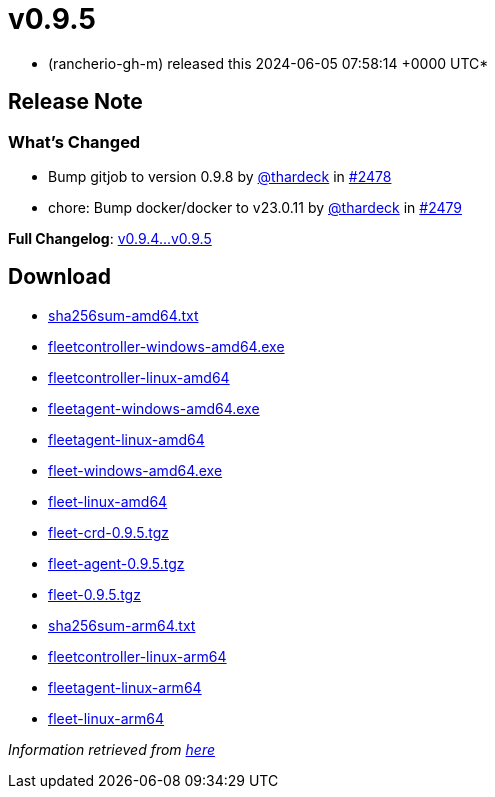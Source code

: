 = v0.9.5
:date: 2024-06-05 07:58:14 +0000 UTC

* (rancherio-gh-m) released this 2024-06-05 07:58:14 +0000 UTC*

== Release Note

=== What's Changed

* Bump gitjob to version 0.9.8 by https://github.com/thardeck[@thardeck] in https://github.com/rancher/fleet/pull/2478[#2478]
* chore: Bump docker/docker to v23.0.11 by https://github.com/thardeck[@thardeck] in https://github.com/rancher/fleet/pull/2479[#2479]

*Full Changelog*: https://github.com/rancher/fleet/compare/v0.9.4...v0.9.5[v0.9.4\...v0.9.5]

== Download

* https://github.com/rancher/fleet/releases/download/v0.9.5/sha256sum-amd64.txt[sha256sum-amd64.txt]
* https://github.com/rancher/fleet/releases/download/v0.9.5/fleetcontroller-windows-amd64.exe[fleetcontroller-windows-amd64.exe]
* https://github.com/rancher/fleet/releases/download/v0.9.5/fleetcontroller-linux-amd64[fleetcontroller-linux-amd64]
* https://github.com/rancher/fleet/releases/download/v0.9.5/fleetagent-windows-amd64.exe[fleetagent-windows-amd64.exe]
* https://github.com/rancher/fleet/releases/download/v0.9.5/fleetagent-linux-amd64[fleetagent-linux-amd64]
* https://github.com/rancher/fleet/releases/download/v0.9.5/fleet-windows-amd64.exe[fleet-windows-amd64.exe]
* https://github.com/rancher/fleet/releases/download/v0.9.5/fleet-linux-amd64[fleet-linux-amd64]
* https://github.com/rancher/fleet/releases/download/v0.9.5/fleet-crd-0.9.5.tgz[fleet-crd-0.9.5.tgz]
* https://github.com/rancher/fleet/releases/download/v0.9.5/fleet-agent-0.9.5.tgz[fleet-agent-0.9.5.tgz]
* https://github.com/rancher/fleet/releases/download/v0.9.5/fleet-0.9.5.tgz[fleet-0.9.5.tgz]
* https://github.com/rancher/fleet/releases/download/v0.9.5/sha256sum-arm64.txt[sha256sum-arm64.txt]
* https://github.com/rancher/fleet/releases/download/v0.9.5/fleetcontroller-linux-arm64[fleetcontroller-linux-arm64]
* https://github.com/rancher/fleet/releases/download/v0.9.5/fleetagent-linux-arm64[fleetagent-linux-arm64]
* https://github.com/rancher/fleet/releases/download/v0.9.5/fleet-linux-arm64[fleet-linux-arm64]

_Information retrieved from https://github.com/rancher/fleet/releases/tag/v0.9.5[here]_
